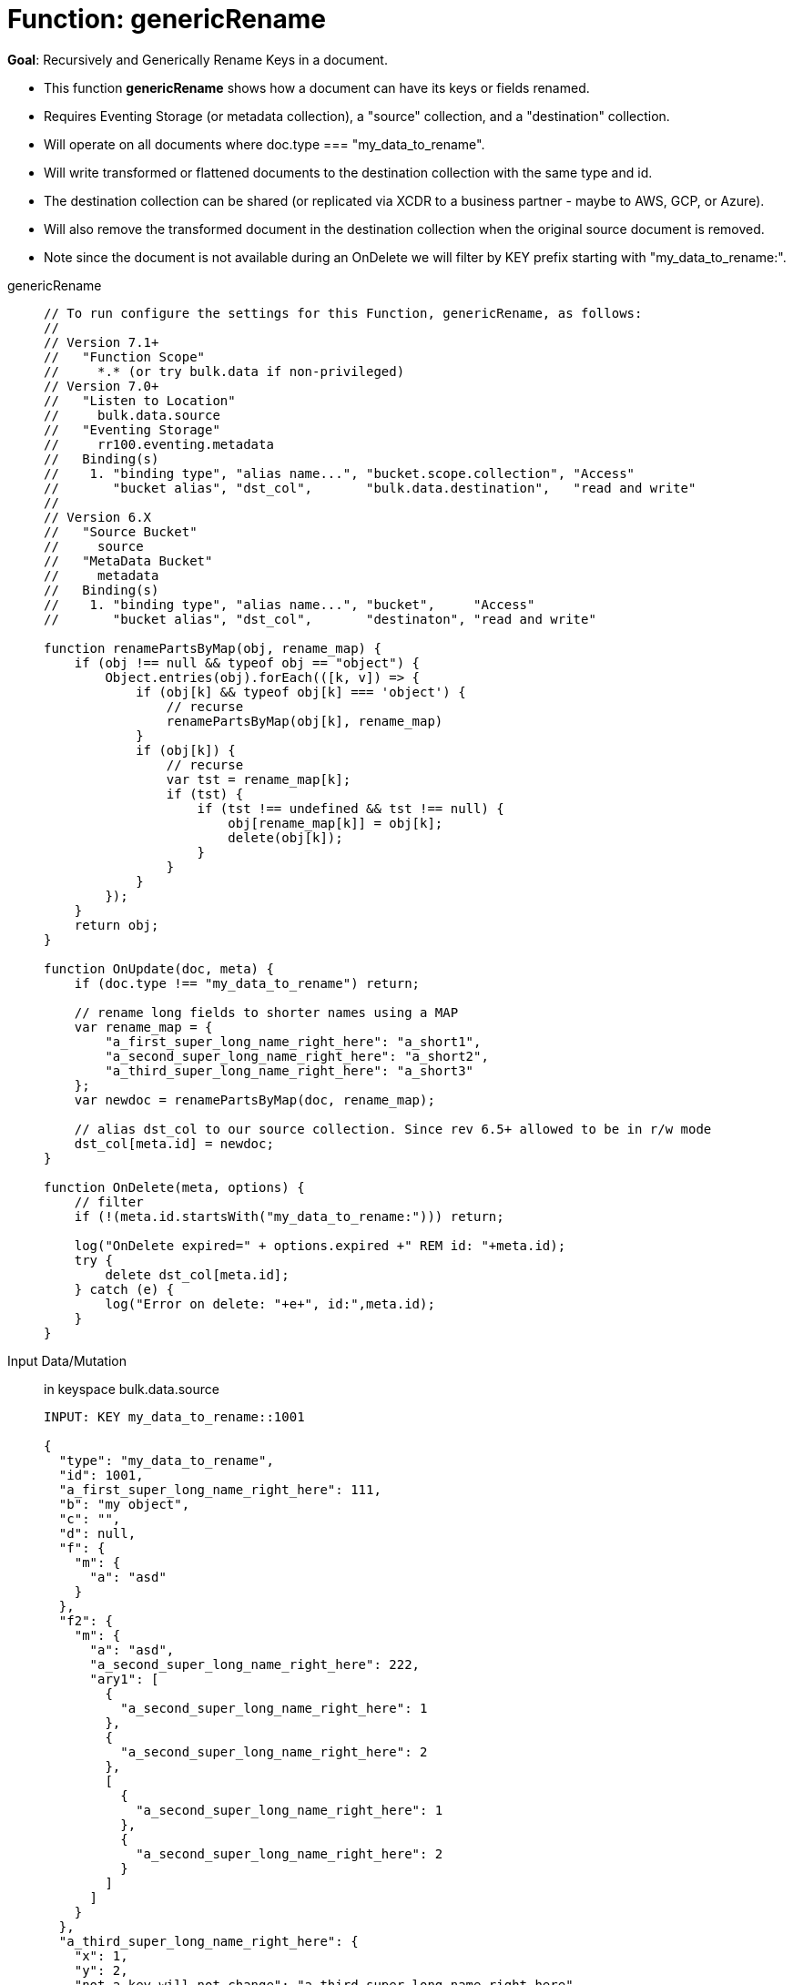 = Function: genericRename
:description: pass:q[Recursively and Generically Rename Keys in a document.]
:page-edition: Enterprise Edition
:tabs:

*Goal*: {description}

* This function *genericRename* shows how a document can have its keys or fields renamed.
* Requires Eventing Storage (or metadata collection), a "source" collection, and a "destination" collection.
* Will operate on all documents where doc.type === "my_data_to_rename".
* Will write transformed or flattened documents to the destination collection with the same type and id.
* The destination collection can be shared (or replicated via XCDR to a business partner - maybe to AWS, GCP, or Azure).
* Will also remove the transformed document in the destination collection when the original source document is removed.
* Note since the document is not available during an OnDelete we will filter by KEY prefix starting with "my_data_to_rename:".

[{tabs}] 
====
genericRename::
+
--
[source,javascript]
----
// To run configure the settings for this Function, genericRename, as follows:
//
// Version 7.1+
//   "Function Scope"
//     *.* (or try bulk.data if non-privileged)
// Version 7.0+
//   "Listen to Location"
//     bulk.data.source
//   "Eventing Storage"
//     rr100.eventing.metadata
//   Binding(s)
//    1. "binding type", "alias name...", "bucket.scope.collection", "Access"
//       "bucket alias", "dst_col",       "bulk.data.destination",   "read and write"
//
// Version 6.X
//   "Source Bucket"
//     source
//   "MetaData Bucket"
//     metadata
//   Binding(s)
//    1. "binding type", "alias name...", "bucket",     "Access"
//       "bucket alias", "dst_col",       "destinaton", "read and write"

function renamePartsByMap(obj, rename_map) {
    if (obj !== null && typeof obj == "object") {
        Object.entries(obj).forEach(([k, v]) => {
            if (obj[k] && typeof obj[k] === 'object') {
                // recurse
                renamePartsByMap(obj[k], rename_map)
            }
            if (obj[k]) {
                // recurse
                var tst = rename_map[k];
                if (tst) {
                    if (tst !== undefined && tst !== null) {
                        obj[rename_map[k]] = obj[k];
                        delete(obj[k]);
                    }
                }
            }
        });
    }
    return obj;
}

function OnUpdate(doc, meta) {
    if (doc.type !== "my_data_to_rename") return;
    
    // rename long fields to shorter names using a MAP
    var rename_map = {
        "a_first_super_long_name_right_here": "a_short1",
        "a_second_super_long_name_right_here": "a_short2",
        "a_third_super_long_name_right_here": "a_short3"
    };
    var newdoc = renamePartsByMap(doc, rename_map);

    // alias dst_col to our source collection. Since rev 6.5+ allowed to be in r/w mode
    dst_col[meta.id] = newdoc;
}

function OnDelete(meta, options) {
    // filter
    if (!(meta.id.startsWith("my_data_to_rename:"))) return;

    log("OnDelete expired=" + options.expired +" REM id: "+meta.id);
    try {
        delete dst_col[meta.id];
    } catch (e) {
        log("Error on delete: "+e+", id:",meta.id);
    }
}
----
--

Input Data/Mutation:: in keyspace bulk.data.source
+
--
[source,json]
----
INPUT: KEY my_data_to_rename::1001

{
  "type": "my_data_to_rename",
  "id": 1001,
  "a_first_super_long_name_right_here": 111,
  "b": "my object",
  "c": "",
  "d": null,
  "f": {
    "m": {
      "a": "asd"
    }
  },
  "f2": {
    "m": {
      "a": "asd",
      "a_second_super_long_name_right_here": 222,
      "ary1": [
        {
          "a_second_super_long_name_right_here": 1
        },
        {
          "a_second_super_long_name_right_here": 2
        },
        [
          {
            "a_second_super_long_name_right_here": 1
          },
          {
            "a_second_super_long_name_right_here": 2
          }
        ]
      ]
    }
  },
  "a_third_super_long_name_right_here": {
    "x": 1,
    "y": 2,
    "not_a_key_will_not_change": "a_third_super_long_name_right_here"
  }
}
----
--

Output Data/Mutation:: in keyspace bulk.data.destination
+ 
-- 
[source,json]
----
UPDATED/OUTPUT: KEY my_data_to_rename::1001 

{
  "type": "my_data_to_rename",
  "id": 1001,
  "b": "my object",
  "c": "",
  "d": null,
  "f": {
    "m": {
      "a": "asd"
    }
  },
  "f2": {
    "m": {
      "a": "asd",
      "ary1": [
        {
          "a_short2": 1
        },
        {
          "a_short2": 2
        },
        [
          {
            "a_short2": 1
          },
          {
            "a_short2": 2
          }
        ]
      ],
      "a_short2": 222
    }
  },
  "a_short1": 111,
  "a_short3": {
    "x": 1,
    "y": 2,
    "not_a_key_will_not_change": "a_third_super_long_name_right_here"
  }
}
----
--
====
